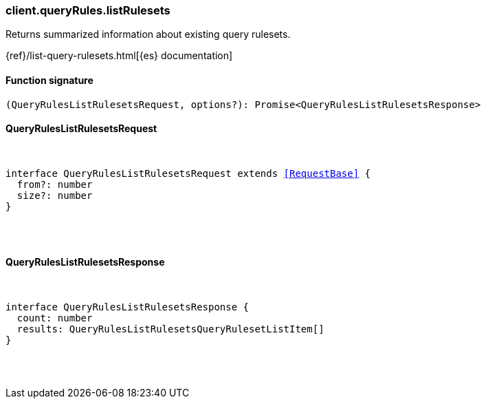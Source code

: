 [[reference-query_rules-list_rulesets]]

////////
===========================================================================================================================
||                                                                                                                       ||
||                                                                                                                       ||
||                                                                                                                       ||
||        ██████╗ ███████╗ █████╗ ██████╗ ███╗   ███╗███████╗                                                            ||
||        ██╔══██╗██╔════╝██╔══██╗██╔══██╗████╗ ████║██╔════╝                                                            ||
||        ██████╔╝█████╗  ███████║██║  ██║██╔████╔██║█████╗                                                              ||
||        ██╔══██╗██╔══╝  ██╔══██║██║  ██║██║╚██╔╝██║██╔══╝                                                              ||
||        ██║  ██║███████╗██║  ██║██████╔╝██║ ╚═╝ ██║███████╗                                                            ||
||        ╚═╝  ╚═╝╚══════╝╚═╝  ╚═╝╚═════╝ ╚═╝     ╚═╝╚══════╝                                                            ||
||                                                                                                                       ||
||                                                                                                                       ||
||    This file is autogenerated, DO NOT send pull requests that changes this file directly.                             ||
||    You should update the script that does the generation, which can be found in:                                      ||
||    https://github.com/elastic/elastic-client-generator-js                                                             ||
||                                                                                                                       ||
||    You can run the script with the following command:                                                                 ||
||       npm run elasticsearch -- --version <version>                                                                    ||
||                                                                                                                       ||
||                                                                                                                       ||
||                                                                                                                       ||
===========================================================================================================================
////////

[discrete]
=== client.queryRules.listRulesets

Returns summarized information about existing query rulesets.

{ref}/list-query-rulesets.html[{es} documentation]

[discrete]
==== Function signature

[source,ts]
----
(QueryRulesListRulesetsRequest, options?): Promise<QueryRulesListRulesetsResponse>
----

[discrete]
==== QueryRulesListRulesetsRequest

[pass]
++++
<pre>
++++
interface QueryRulesListRulesetsRequest extends <<RequestBase>> {
  from?: number
  size?: number
}

[pass]
++++
</pre>
++++
[discrete]
==== QueryRulesListRulesetsResponse

[pass]
++++
<pre>
++++
interface QueryRulesListRulesetsResponse {
  count: number
  results: QueryRulesListRulesetsQueryRulesetListItem[]
}

[pass]
++++
</pre>
++++
